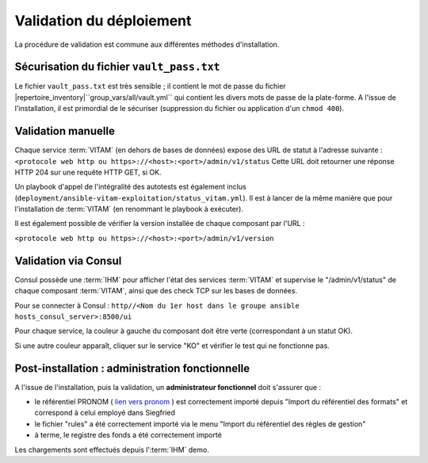 Validation du déploiement
#########################

.. |repertoire_deploiement| replace:: ``deployment/``
.. |repertoire_inventory| replace:: ``environments/``
.. |repertoire_playbook ansible| replace:: ``ansible-vitam/``

La procédure de validation est commune aux différentes méthodes d'installation.

Sécurisation du fichier ``vault_pass.txt``
==========================================

Le fichier ``vault_pass.txt`` est très sensible ; il contient le mot de passe du fichier |repertoire_inventory|``group_vars/all/vault.yml`` qui contient les divers mots de passe de la plate-forme. A l'issue de l'installation, il est primordial de le sécuriser (suppression du fichier ou application d'un ``chmod 400``).

.. Validation par ansible
.. =======================

.. Pour tester le déploiement de VITAM, il faut se placer dans le répertoire |repertoire_deploiement| et entrer la commande suivante :

.. ``ansible-playbook`` |repertoire_playbook ansible|``vitam.yml -i`` |repertoire_inventory| ``hosts.<environnement> --ask-vault-pass --check``

.. .. note:: A l'issue du passage du playbook, les étapes doivent toutes passer en vert.

Validation manuelle
===================

Chaque service :term:`VITAM` (en dehors de bases de données) expose des URL de statut à l'adresse suivante : ``<protocole web http ou https>://<host>:<port>/admin/v1/status``
Cette URL doit retourner une réponse HTTP 204 sur une requête HTTP GET, si OK.

Un playbook d'appel de l'intégralité des autotests est également inclus (``deployment/ansible-vitam-exploitation/status_vitam.yml``). Il est à lancer de la même manière que pour l'installation de :term:`VITAM` (en renommant le playbook à exécuter).

Il est également possible de vérifier la version installée de chaque composant par l'URL :

``<protocole web http ou https>://<host>:<port>/admin/v1/version``

Validation via Consul
======================

Consul possède une :term:`IHM` pour afficher l'état des services :term:`VITAM` et supervise le "/admin/v1/status" de chaque composant :term:`VITAM`, ainsi que des check TCP sur les bases de données.

Pour se connecter à Consul : ``http//<Nom du 1er host dans le groupe ansible hosts_consul_server>:8500/ui``

Pour chaque service, la couleur à gauche du composant doit être verte (correspondant à un statut OK).

Si une autre couleur apparaît, cliquer sur le service "KO" et vérifier le test qui ne fonctionne pas.


Post-installation : administration fonctionnelle
================================================

A l'issue de l'installation, puis la validation, un **administrateur fonctionnel** doit s'assurer que :

- le référentiel PRONOM ( `lien vers pronom <http://www.nationalarchives.gov.uk/aboutapps/pronom/droid-signature-files.htm>`_  ) est correctement importé depuis "Import du référentiel des formats" et correspond à celui employé dans Siegfried
- le fichier "rules" a été correctement importé via le menu "Import du référentiel des règles de gestion"
- à terme, le registre des fonds a été correctement importé

Les chargements sont effectués depuis l':term:`IHM` demo.
